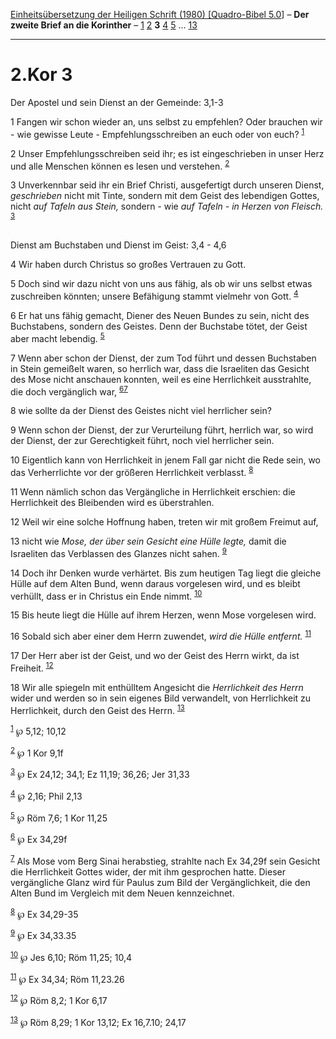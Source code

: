 :PROPERTIES:
:ID:       7e78987e-0bad-49e8-a544-bd65e773756a
:END:
<<navbar>>
[[../index.html][Einheitsübersetzung der Heiligen Schrift (1980)
[Quadro-Bibel 5.0]]] -- *Der zweite Brief an die Korinther* --
[[file:2.Kor_1.html][1]] [[file:2.Kor_2.html][2]] *3*
[[file:2.Kor_4.html][4]] [[file:2.Kor_5.html][5]] ...
[[file:2.Kor_13.html][13]]

--------------

* 2.Kor 3
  :PROPERTIES:
  :CUSTOM_ID: kor-3
  :END:

<<verses>>

<<v1>>
**** Der Apostel und sein Dienst an der Gemeinde: 3,1-3
     :PROPERTIES:
     :CUSTOM_ID: der-apostel-und-sein-dienst-an-der-gemeinde-31-3
     :END:
1 Fangen wir schon wieder an, uns selbst zu empfehlen? Oder brauchen
wir - wie gewisse Leute - Empfehlungsschreiben an euch oder von euch?
^{[[#fn1][1]]}

<<v2>>
2 Unser Empfehlungsschreiben seid ihr; es ist eingeschrieben in unser
Herz und alle Menschen können es lesen und verstehen. ^{[[#fn2][2]]}

<<v3>>
3 Unverkennbar seid ihr ein Brief Christi, ausgefertigt durch unseren
Dienst, /geschrieben/ nicht mit Tinte, sondern mit dem Geist des
lebendigen Gottes, nicht /auf Tafeln aus Stein,/ sondern - wie /auf
Tafeln - in Herzen von Fleisch./ ^{[[#fn3][3]]}\\
\\

<<v4>>
**** Dienst am Buchstaben und Dienst im Geist: 3,4 - 4,6
     :PROPERTIES:
     :CUSTOM_ID: dienst-am-buchstaben-und-dienst-im-geist-34---46
     :END:
4 Wir haben durch Christus so großes Vertrauen zu Gott.

<<v5>>
5 Doch sind wir dazu nicht von uns aus fähig, als ob wir uns selbst
etwas zuschreiben könnten; unsere Befähigung stammt vielmehr von Gott.
^{[[#fn4][4]]}

<<v6>>
6 Er hat uns fähig gemacht, Diener des Neuen Bundes zu sein, nicht des
Buchstabens, sondern des Geistes. Denn der Buchstabe tötet, der Geist
aber macht lebendig. ^{[[#fn5][5]]}

<<v7>>
7 Wenn aber schon der Dienst, der zum Tod führt und dessen Buchstaben in
Stein gemeißelt waren, so herrlich war, dass die Israeliten das Gesicht
des Mose nicht anschauen konnten, weil es eine Herrlichkeit ausstrahlte,
die doch vergänglich war, ^{[[#fn6][6]][[#fn7][7]]}

<<v8>>
8 wie sollte da der Dienst des Geistes nicht viel herrlicher sein?

<<v9>>
9 Wenn schon der Dienst, der zur Verurteilung führt, herrlich war, so
wird der Dienst, der zur Gerechtigkeit führt, noch viel herrlicher sein.

<<v10>>
10 Eigentlich kann von Herrlichkeit in jenem Fall gar nicht die Rede
sein, wo das Verherrlichte vor der größeren Herrlichkeit verblasst.
^{[[#fn8][8]]}

<<v11>>
11 Wenn nämlich schon das Vergängliche in Herrlichkeit erschien: die
Herrlichkeit des Bleibenden wird es überstrahlen.

<<v12>>
12 Weil wir eine solche Hoffnung haben, treten wir mit großem Freimut
auf,

<<v13>>
13 nicht wie /Mose, der über sein Gesicht eine Hülle legte,/ damit die
Israeliten das Verblassen des Glanzes nicht sahen. ^{[[#fn9][9]]}

<<v14>>
14 Doch ihr Denken wurde verhärtet. Bis zum heutigen Tag liegt die
gleiche Hülle auf dem Alten Bund, wenn daraus vorgelesen wird, und es
bleibt verhüllt, dass er in Christus ein Ende nimmt. ^{[[#fn10][10]]}

<<v15>>
15 Bis heute liegt die Hülle auf ihrem Herzen, wenn Mose vorgelesen
wird.

<<v16>>
16 Sobald sich aber einer dem Herrn zuwendet, /wird die Hülle entfernt./
^{[[#fn11][11]]}

<<v17>>
17 Der Herr aber ist der Geist, und wo der Geist des Herrn wirkt, da ist
Freiheit. ^{[[#fn12][12]]}

<<v18>>
18 Wir alle spiegeln mit enthülltem Angesicht die /Herrlichkeit des
Herrn/ wider und werden so in sein eigenes Bild verwandelt, von
Herrlichkeit zu Herrlichkeit, durch den Geist des Herrn.
^{[[#fn13][13]]}

^{[[#fnm1][1]]} ℘ 5,12; 10,12

^{[[#fnm2][2]]} ℘ 1 Kor 9,1f

^{[[#fnm3][3]]} ℘ Ex 24,12; 34,1; Ez 11,19; 36,26; Jer 31,33

^{[[#fnm4][4]]} ℘ 2,16; Phil 2,13

^{[[#fnm5][5]]} ℘ Röm 7,6; 1 Kor 11,25

^{[[#fnm6][6]]} ℘ Ex 34,29f

^{[[#fnm7][7]]} Als Mose vom Berg Sinai herabstieg, strahlte nach Ex
34,29f sein Gesicht die Herrlichkeit Gottes wider, der mit ihm
gesprochen hatte. Dieser vergängliche Glanz wird für Paulus zum Bild der
Vergänglichkeit, die den Alten Bund im Vergleich mit dem Neuen
kennzeichnet.

^{[[#fnm8][8]]} ℘ Ex 34,29-35

^{[[#fnm9][9]]} ℘ Ex 34,33.35

^{[[#fnm10][10]]} ℘ Jes 6,10; Röm 11,25; 10,4

^{[[#fnm11][11]]} ℘ Ex 34,34; Röm 11,23.26

^{[[#fnm12][12]]} ℘ Röm 8,2; 1 Kor 6,17

^{[[#fnm13][13]]} ℘ Röm 8,29; 1 Kor 13,12; Ex 16,7.10; 24,17
